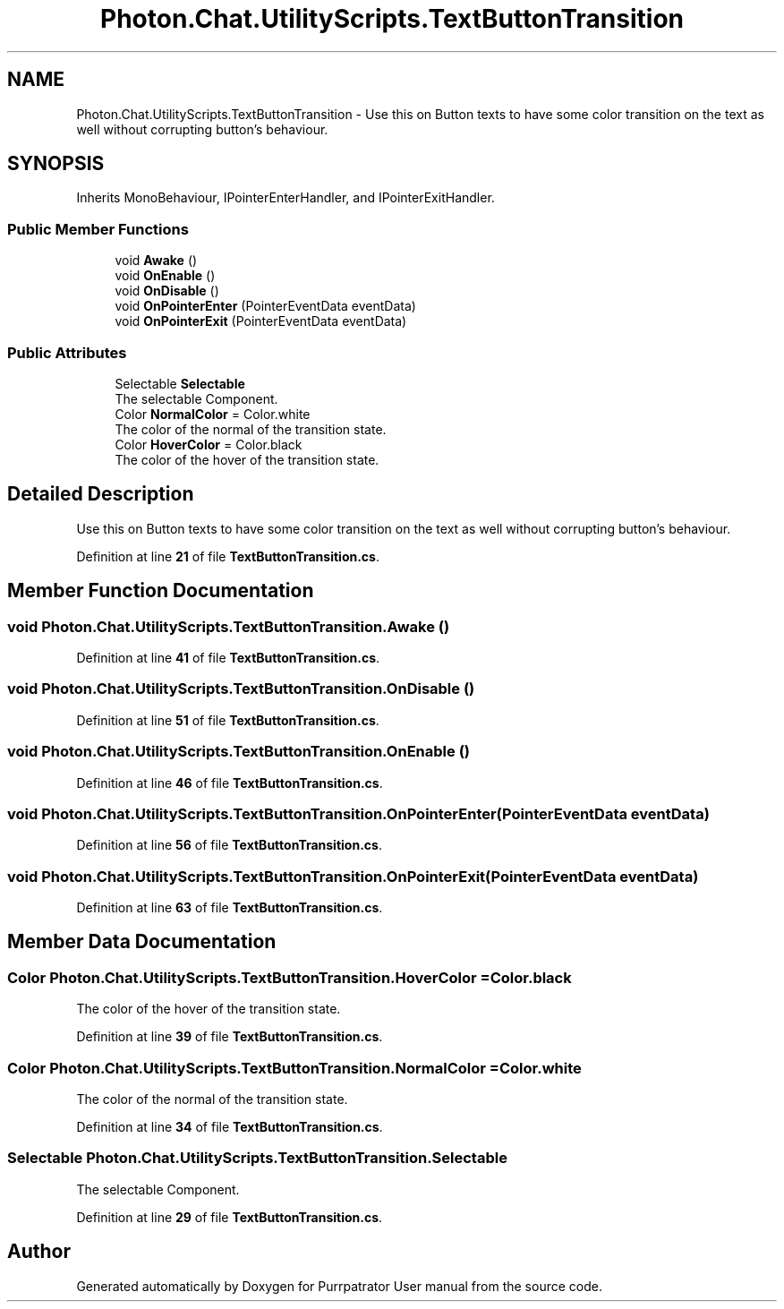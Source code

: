 .TH "Photon.Chat.UtilityScripts.TextButtonTransition" 3 "Mon Apr 18 2022" "Purrpatrator User manual" \" -*- nroff -*-
.ad l
.nh
.SH NAME
Photon.Chat.UtilityScripts.TextButtonTransition \- Use this on Button texts to have some color transition on the text as well without corrupting button's behaviour\&.  

.SH SYNOPSIS
.br
.PP
.PP
Inherits MonoBehaviour, IPointerEnterHandler, and IPointerExitHandler\&.
.SS "Public Member Functions"

.in +1c
.ti -1c
.RI "void \fBAwake\fP ()"
.br
.ti -1c
.RI "void \fBOnEnable\fP ()"
.br
.ti -1c
.RI "void \fBOnDisable\fP ()"
.br
.ti -1c
.RI "void \fBOnPointerEnter\fP (PointerEventData eventData)"
.br
.ti -1c
.RI "void \fBOnPointerExit\fP (PointerEventData eventData)"
.br
.in -1c
.SS "Public Attributes"

.in +1c
.ti -1c
.RI "Selectable \fBSelectable\fP"
.br
.RI "The selectable Component\&. "
.ti -1c
.RI "Color \fBNormalColor\fP = Color\&.white"
.br
.RI "The color of the normal of the transition state\&. "
.ti -1c
.RI "Color \fBHoverColor\fP = Color\&.black"
.br
.RI "The color of the hover of the transition state\&. "
.in -1c
.SH "Detailed Description"
.PP 
Use this on Button texts to have some color transition on the text as well without corrupting button's behaviour\&. 


.PP
Definition at line \fB21\fP of file \fBTextButtonTransition\&.cs\fP\&.
.SH "Member Function Documentation"
.PP 
.SS "void Photon\&.Chat\&.UtilityScripts\&.TextButtonTransition\&.Awake ()"

.PP
Definition at line \fB41\fP of file \fBTextButtonTransition\&.cs\fP\&.
.SS "void Photon\&.Chat\&.UtilityScripts\&.TextButtonTransition\&.OnDisable ()"

.PP
Definition at line \fB51\fP of file \fBTextButtonTransition\&.cs\fP\&.
.SS "void Photon\&.Chat\&.UtilityScripts\&.TextButtonTransition\&.OnEnable ()"

.PP
Definition at line \fB46\fP of file \fBTextButtonTransition\&.cs\fP\&.
.SS "void Photon\&.Chat\&.UtilityScripts\&.TextButtonTransition\&.OnPointerEnter (PointerEventData eventData)"

.PP
Definition at line \fB56\fP of file \fBTextButtonTransition\&.cs\fP\&.
.SS "void Photon\&.Chat\&.UtilityScripts\&.TextButtonTransition\&.OnPointerExit (PointerEventData eventData)"

.PP
Definition at line \fB63\fP of file \fBTextButtonTransition\&.cs\fP\&.
.SH "Member Data Documentation"
.PP 
.SS "Color Photon\&.Chat\&.UtilityScripts\&.TextButtonTransition\&.HoverColor = Color\&.black"

.PP
The color of the hover of the transition state\&. 
.PP
Definition at line \fB39\fP of file \fBTextButtonTransition\&.cs\fP\&.
.SS "Color Photon\&.Chat\&.UtilityScripts\&.TextButtonTransition\&.NormalColor = Color\&.white"

.PP
The color of the normal of the transition state\&. 
.PP
Definition at line \fB34\fP of file \fBTextButtonTransition\&.cs\fP\&.
.SS "Selectable Photon\&.Chat\&.UtilityScripts\&.TextButtonTransition\&.Selectable"

.PP
The selectable Component\&. 
.PP
Definition at line \fB29\fP of file \fBTextButtonTransition\&.cs\fP\&.

.SH "Author"
.PP 
Generated automatically by Doxygen for Purrpatrator User manual from the source code\&.
